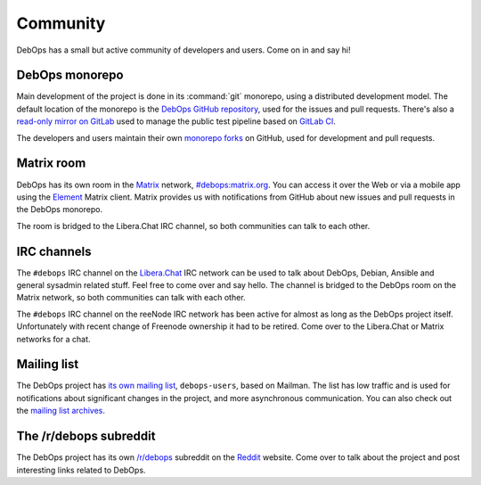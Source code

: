 .. _community:

Community
=========

DebOps has a small but active community of developers and users. Come on in and
say hi!

DebOps monorepo
---------------

Main development of the project is done in its :command:`git` monorepo, using
a distributed development model. The default location of the monorepo is the
`DebOps GitHub repository`__, used for the issues and pull requests. There's
also a `read-only mirror on GitLab`__ used to manage the public test pipeline
based on `GitLab CI`__.

The developers and users maintain their own `monorepo forks`__ on GitHub, used
for development and pull requests.

.. __: https://github.com/debops/debops/
.. __: https://gitlab.com/debops/debops/
.. __: https://about.gitlab.com/product/continuous-integration/
.. __: https://github.com/debops/debops/network/members


Matrix room
-----------

DebOps has its own room in the `Matrix`__ network, `#debops:matrix.org`__. You
can access it over the Web or via a mobile app using the `Element`__ Matrix
client. Matrix provides us with notifications from GitHub about new issues and
pull requests in the DebOps monorepo.

The room is bridged to the Libera.Chat IRC channel, so both communities can talk
to each other.

.. __: https://matrix.org/
.. __: https://matrix.to/#/#debops:matrix.org
.. __: https://element.io/


IRC channels
------------

The ``#debops`` IRC channel on the `Libera.Chat`__ IRC network can be used to
talk about DebOps, Debian, Ansible and general sysadmin related stuff. Feel
free to come over and say hello. The channel is bridged to the DebOps room on
the Matrix network, so both communities can talk with each other.

.. __: https://libera.chat/

The ``#debops`` IRC channel on the reeNode IRC network has been active for
almost as long as the DebOps project itself. Unfortunately with recent change
of Freenode ownership it had to be retired. Come over to the Libera.Chat or
Matrix networks for a chat.


Mailing list
------------

The DebOps project has `its own mailing list`__, ``debops-users``, based on
Mailman. The list has low traffic and is used for notifications about
significant changes in the project, and more asynchronous communication. You
can also check out the `mailing list archives`__.

.. __: https://lists.debops.org/mailman/listinfo
.. __: https://lists.debops.org/pipermail/debops-users


The /r/debops subreddit
-----------------------

The DebOps project has its own `/r/debops`__ subreddit on the `Reddit`__
website. Come over to talk about the project and post interesting links related
to DebOps.

.. __: https://reddit.com/r/debops
.. __: https://reddit.com/
